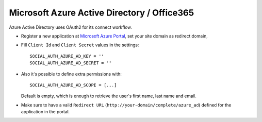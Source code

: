 Microsoft Azure Active Directory / Office365
============================================

Azure Active Directory uses OAuth2 for its connect workflow.

- Register a new application at `Microsoft Azure Portal`_, set your site
  domain as redirect domain,

- Fill ``Client Id`` and ``Client Secret`` values in the settings::

      SOCIAL_AUTH_AZURE_AD_KEY = ''
      SOCIAL_AUTH_AZURE_AD_SECRET = ''

- Also it's possible to define extra permissions with::

     SOCIAL_AUTH_AZURE_AD_SCOPE = [...]

  Default is empty, which is enough to retrieve the user's first name,
  last name and email.

- Make sure to have a valid ``Redirect URL`` (``http://your-domain/complete/azure_ad``)
  defined for the application in the portal.

.. _Microsoft Azure Portal: https://manage.windowsazure.com/
